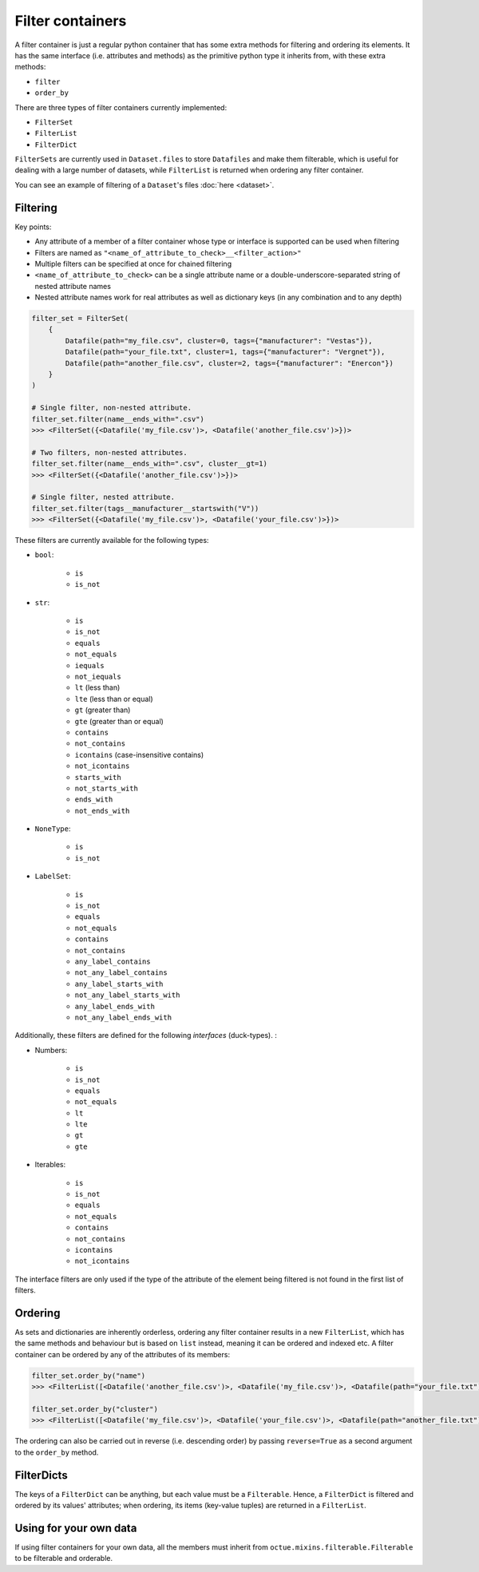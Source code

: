 .. _filter_containers:

=================
Filter containers
=================

A filter container is just a regular python container that has some extra methods for filtering and ordering its
elements. It has the same interface (i.e. attributes and methods) as the primitive python type it inherits from, with
these extra methods:

- ``filter``
- ``order_by``

There are three types of filter containers currently implemented:

- ``FilterSet``
- ``FilterList``
- ``FilterDict``

``FilterSets`` are currently used in ``Dataset.files`` to store ``Datafiles`` and make them filterable, which is useful
for dealing with a large number of datasets, while ``FilterList`` is returned when ordering any filter container.

You can see an example of filtering of a ``Dataset``'s files :doc:`here <dataset>`.


---------
Filtering
---------

Key points:

* Any attribute of a member of a filter container whose type or interface is supported can be used when filtering
* Filters are named as ``"<name_of_attribute_to_check>__<filter_action>"``
* Multiple filters can be specified at once for chained filtering
* ``<name_of_attribute_to_check>`` can be a single attribute name or a double-underscore-separated string of nested attribute names
* Nested attribute names work for real attributes as well as dictionary keys (in any combination and to any depth)

.. code-block:: python

    filter_set = FilterSet(
        {
            Datafile(path="my_file.csv", cluster=0, tags={"manufacturer": "Vestas"}),
            Datafile(path="your_file.txt", cluster=1, tags={"manufacturer": "Vergnet"}),
            Datafile(path="another_file.csv", cluster=2, tags={"manufacturer": "Enercon"})
        }
    )

    # Single filter, non-nested attribute.
    filter_set.filter(name__ends_with=".csv")
    >>> <FilterSet({<Datafile('my_file.csv')>, <Datafile('another_file.csv')>})>

    # Two filters, non-nested attributes.
    filter_set.filter(name__ends_with=".csv", cluster__gt=1)
    >>> <FilterSet({<Datafile('another_file.csv')>})>

    # Single filter, nested attribute.
    filter_set.filter(tags__manufacturer__startswith("V"))
    >>> <FilterSet({<Datafile('my_file.csv')>, <Datafile('your_file.csv')>})>


These filters are currently available for the following types:

- ``bool``:

    * ``is``
    * ``is_not``

- ``str``:

    * ``is``
    * ``is_not``
    * ``equals``
    * ``not_equals``
    * ``iequals``
    * ``not_iequals``
    * ``lt`` (less than)
    * ``lte`` (less than or equal)
    * ``gt`` (greater than)
    * ``gte`` (greater than or equal)
    * ``contains``
    * ``not_contains``
    * ``icontains`` (case-insensitive contains)
    * ``not_icontains``
    * ``starts_with``
    * ``not_starts_with``
    * ``ends_with``
    * ``not_ends_with``

- ``NoneType``:

    * ``is``
    * ``is_not``

- ``LabelSet``:

    * ``is``
    * ``is_not``
    * ``equals``
    * ``not_equals``
    * ``contains``
    * ``not_contains``
    * ``any_label_contains``
    * ``not_any_label_contains``
    * ``any_label_starts_with``
    * ``not_any_label_starts_with``
    * ``any_label_ends_with``
    * ``not_any_label_ends_with``


Additionally, these filters are defined for the following *interfaces* (duck-types). :

- Numbers:

    * ``is``
    * ``is_not``
    * ``equals``
    * ``not_equals``
    * ``lt``
    * ``lte``
    * ``gt``
    * ``gte``

- Iterables:

    * ``is``
    * ``is_not``
    * ``equals``
    * ``not_equals``
    * ``contains``
    * ``not_contains``
    * ``icontains``
    * ``not_icontains``

The interface filters are only used if the type of the attribute of the element being filtered is not found in the first
list of filters.

--------
Ordering
--------
As sets and dictionaries are inherently orderless, ordering any filter container results in a new ``FilterList``, which
has the same methods and behaviour but is based on ``list`` instead, meaning it can be ordered and indexed etc. A
filter container can be ordered by any of the attributes of its members:

.. code-block:: python

    filter_set.order_by("name")
    >>> <FilterList([<Datafile('another_file.csv')>, <Datafile('my_file.csv')>, <Datafile(path="your_file.txt")>])>

    filter_set.order_by("cluster")
    >>> <FilterList([<Datafile('my_file.csv')>, <Datafile('your_file.csv')>, <Datafile(path="another_file.txt")>])>

The ordering can also be carried out in reverse (i.e. descending order) by passing ``reverse=True`` as a second argument
to the ``order_by`` method.


-----------
FilterDicts
-----------
The keys of a ``FilterDict`` can be anything, but each value must be a ``Filterable``. Hence, a ``FilterDict`` is
filtered and ordered by its values' attributes; when ordering, its items (key-value tuples) are returned in a
``FilterList``.

-----------------------
Using for your own data
-----------------------
If using filter containers for your own data, all the members must inherit from ``octue.mixins.filterable.Filterable``
to be filterable and orderable.
